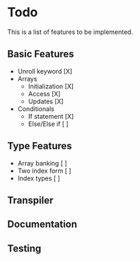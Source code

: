 * Todo

This is a list of features to be implemented.


** Basic Features

- Unroll keyword [X]
- Arrays
  + Initialization [X]
  + Access [X]
  + Updates [X]
- Conditionals
  + If statement [X]
  + Else/Else if [ ]

** Type Features

- Array banking [ ]
- Two index form [ ]
- Index types [ ]

** Transpiler

** Documentation

** Testing